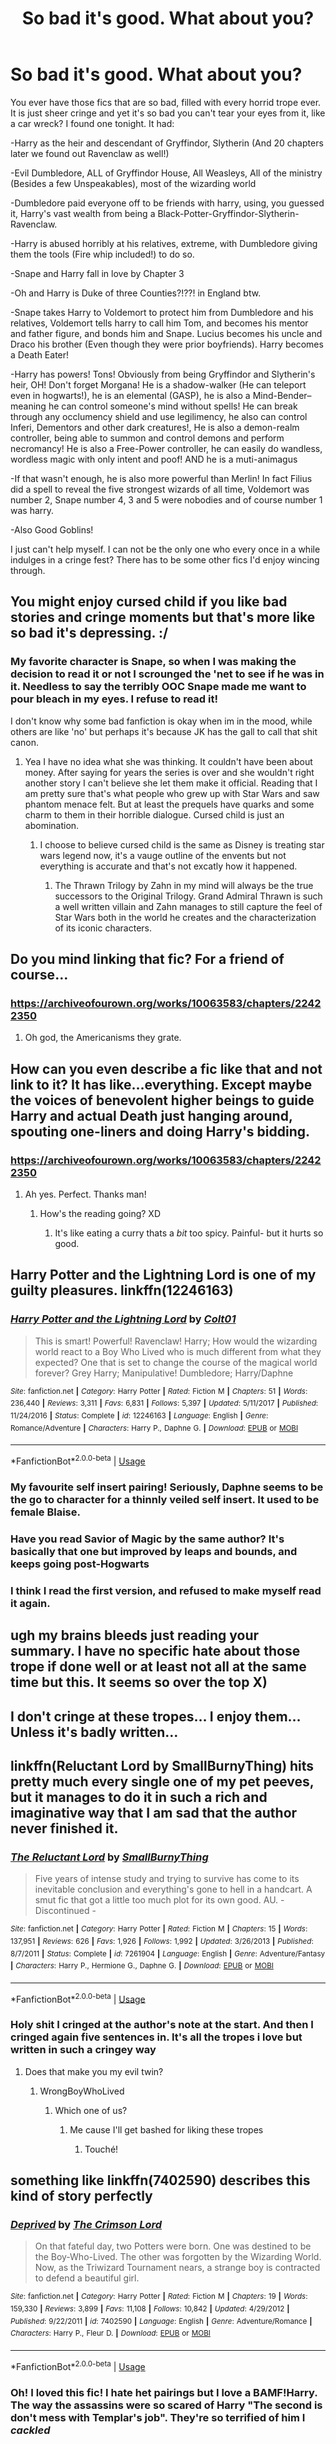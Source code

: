 #+TITLE: So bad it's good. What about you?

* So bad it's good. What about you?
:PROPERTIES:
:Author: Irulantk
:Score: 57
:DateUnix: 1532494671.0
:DateShort: 2018-Jul-25
:FlairText: Discussion
:END:
You ever have those fics that are so bad, filled with every horrid trope ever. It is just sheer cringe and yet it's so bad you can't tear your eyes from it, like a car wreck? I found one tonight. It had:

-Harry as the heir and descendant of Gryffindor, Slytherin (And 20 chapters later we found out Ravenclaw as well!)

-Evil Dumbledore, ALL of Gryffindor House, All Weasleys, All of the ministry (Besides a few Unspeakables), most of the wizarding world

-Dumbledore paid everyone off to be friends with harry, using, you guessed it, Harry's vast wealth from being a Black-Potter-Gryffindor-Slytherin-Ravenclaw.

-Harry is abused horribly at his relatives, extreme, with Dumbledore giving them the tools (Fire whip included!) to do so.

-Snape and Harry fall in love by Chapter 3

-Oh and Harry is Duke of three Counties?!??! in England btw.

-Snape takes Harry to Voldemort to protect him from Dumbledore and his relatives, Voldemort tells harry to call him Tom, and becomes his mentor and father figure, and bonds him and Snape. Lucius becomes his uncle and Draco his brother (Even though they were prior boyfriends). Harry becomes a Death Eater!

-Harry has powers! Tons! Obviously from being Gryffindor and Slytherin's heir, OH! Don't forget Morgana! He is a shadow-walker (He can teleport even in hogwarts!), he is an elemental (GASP), he is also a Mind-Bender--meaning he can control someone's mind without spells! He can break through any occlumency shield and use legilimency, he also can control Inferi, Dementors and other dark creatures!, He is also a demon-realm controller, being able to summon and control demons and perform necromancy! He is also a Free-Power controller, he can easily do wandless, wordless magic with only intent and poof! AND he is a muti-animagus

-If that wasn't enough, he is also more powerful than Merlin! In fact Filius did a spell to reveal the five strongest wizards of all time, Voldemort was number 2, Snape number 4, 3 and 5 were nobodies and of course number 1 was harry.

-Also Good Goblins!

I just can't help myself. I can not be the only one who every once in a while indulges in a cringe fest? There has to be some other fics I'd enjoy wincing through.


** You might enjoy cursed child if you like bad stories and cringe moments but that's more like so bad it's depressing. :/
:PROPERTIES:
:Author: DawdlingScientist
:Score: 58
:DateUnix: 1532499967.0
:DateShort: 2018-Jul-25
:END:

*** My favorite character is Snape, so when I was making the decision to read it or not I scrounged the 'net to see if he was in it. Needless to say the terribly OOC Snape made me want to pour bleach in my eyes. I refuse to read it!

I don't know why some bad fanfiction is okay when im in the mood, while others are like 'no' but perhaps it's because JK has the gall to call that shit canon.
:PROPERTIES:
:Author: Irulantk
:Score: 27
:DateUnix: 1532500963.0
:DateShort: 2018-Jul-25
:END:

**** Yea I have no idea what she was thinking. It couldn't have been about money. After saying for years the series is over and she wouldn't right another story I can't believe she let them make it official. Reading that I am pretty sure that's what people who grew up with Star Wars and saw phantom menace felt. But at least the prequels have quarks and some charm to them in their horrible dialogue. Cursed child is just an abomination.
:PROPERTIES:
:Author: DawdlingScientist
:Score: 22
:DateUnix: 1532501552.0
:DateShort: 2018-Jul-25
:END:

***** I choose to believe cursed child is the same as Disney is treating star wars legend now, it's a vauge outline of the envents but not everything is accurate and that's not excatly how it happened.
:PROPERTIES:
:Author: pm_me_your_fuzzbutts
:Score: 9
:DateUnix: 1532506495.0
:DateShort: 2018-Jul-25
:END:

****** The Thrawn Trilogy by Zahn in my mind will always be the true successors to the Original Trilogy. Grand Admiral Thrawn is such a well written villain and Zahn manages to still capture the feel of Star Wars both in the world he creates and the characterization of its iconic characters.
:PROPERTIES:
:Author: moomoogoat
:Score: 3
:DateUnix: 1532550023.0
:DateShort: 2018-Jul-26
:END:


** Do you mind linking that fic? For a friend of course...
:PROPERTIES:
:Author: acornmoose
:Score: 41
:DateUnix: 1532504858.0
:DateShort: 2018-Jul-25
:END:

*** [[https://archiveofourown.org/works/10063583/chapters/22422350]]
:PROPERTIES:
:Author: Irulantk
:Score: 1
:DateUnix: 1532624575.0
:DateShort: 2018-Jul-26
:END:

**** Oh god, the Americanisms they grate.
:PROPERTIES:
:Author: SerCoat
:Score: 2
:DateUnix: 1532628693.0
:DateShort: 2018-Jul-26
:END:


** How can you even describe a fic like that and not link to it? It has like...everything. Except maybe the voices of benevolent higher beings to guide Harry and actual Death just hanging around, spouting one-liners and doing Harry's bidding.
:PROPERTIES:
:Author: HagobSaldaldian
:Score: 31
:DateUnix: 1532505891.0
:DateShort: 2018-Jul-25
:END:

*** [[https://archiveofourown.org/works/10063583/chapters/22422350]]
:PROPERTIES:
:Author: Irulantk
:Score: 2
:DateUnix: 1532624545.0
:DateShort: 2018-Jul-26
:END:

**** Ah yes. Perfect. Thanks man!
:PROPERTIES:
:Author: HagobSaldaldian
:Score: 1
:DateUnix: 1532663238.0
:DateShort: 2018-Jul-27
:END:

***** How's the reading going? XD
:PROPERTIES:
:Author: Irulantk
:Score: 1
:DateUnix: 1532892456.0
:DateShort: 2018-Jul-29
:END:

****** It's like eating a curry thats a /bit/ too spicy. Painful- but it hurts so good.
:PROPERTIES:
:Author: HagobSaldaldian
:Score: 2
:DateUnix: 1532892776.0
:DateShort: 2018-Jul-30
:END:


** Harry Potter and the Lightning Lord is one of my guilty pleasures. linkffn(12246163)
:PROPERTIES:
:Author: warsofshadows
:Score: 8
:DateUnix: 1532514536.0
:DateShort: 2018-Jul-25
:END:

*** [[https://www.fanfiction.net/s/12246163/1/][*/Harry Potter and the Lightning Lord/*]] by [[https://www.fanfiction.net/u/6779989/Colt01][/Colt01/]]

#+begin_quote
  This is smart! Powerful! Ravenclaw! Harry; How would the wizarding world react to a Boy Who Lived who is much different from what they expected? One that is set to change the course of the magical world forever? Grey Harry; Manipulative! Dumbledore; Harry/Daphne
#+end_quote

^{/Site/:} ^{fanfiction.net} ^{*|*} ^{/Category/:} ^{Harry} ^{Potter} ^{*|*} ^{/Rated/:} ^{Fiction} ^{M} ^{*|*} ^{/Chapters/:} ^{51} ^{*|*} ^{/Words/:} ^{236,440} ^{*|*} ^{/Reviews/:} ^{3,311} ^{*|*} ^{/Favs/:} ^{6,831} ^{*|*} ^{/Follows/:} ^{5,397} ^{*|*} ^{/Updated/:} ^{5/11/2017} ^{*|*} ^{/Published/:} ^{11/24/2016} ^{*|*} ^{/Status/:} ^{Complete} ^{*|*} ^{/id/:} ^{12246163} ^{*|*} ^{/Language/:} ^{English} ^{*|*} ^{/Genre/:} ^{Romance/Adventure} ^{*|*} ^{/Characters/:} ^{Harry} ^{P.,} ^{Daphne} ^{G.} ^{*|*} ^{/Download/:} ^{[[http://www.ff2ebook.com/old/ffn-bot/index.php?id=12246163&source=ff&filetype=epub][EPUB]]} ^{or} ^{[[http://www.ff2ebook.com/old/ffn-bot/index.php?id=12246163&source=ff&filetype=mobi][MOBI]]}

--------------

*FanfictionBot*^{2.0.0-beta} | [[https://github.com/tusing/reddit-ffn-bot/wiki/Usage][Usage]]
:PROPERTIES:
:Author: FanfictionBot
:Score: 6
:DateUnix: 1532514605.0
:DateShort: 2018-Jul-25
:END:


*** My favourite self insert pairing! Seriously, Daphne seems to be the go to character for a thinnly veiled self insert. It used to be female Blaise.
:PROPERTIES:
:Score: 5
:DateUnix: 1532539296.0
:DateShort: 2018-Jul-25
:END:


*** Have you read Savior of Magic by the same author? It's basically that one but improved by leaps and bounds, and keeps going post-Hogwarts
:PROPERTIES:
:Author: thezachalope
:Score: 3
:DateUnix: 1532554242.0
:DateShort: 2018-Jul-26
:END:


*** I think I read the first version, and refused to make myself read it again.
:PROPERTIES:
:Author: InfernoItaliano
:Score: 2
:DateUnix: 1532655983.0
:DateShort: 2018-Jul-27
:END:


** ugh my brains bleeds just reading your summary. I have no specific hate about those trope if done well or at least not all at the same time but this. It seems so over the top X)
:PROPERTIES:
:Author: MoleOfWar
:Score: 4
:DateUnix: 1532516867.0
:DateShort: 2018-Jul-25
:END:


** I don't cringe at these tropes... I enjoy them... Unless it's badly written...
:PROPERTIES:
:Author: mychllr
:Score: 7
:DateUnix: 1532511690.0
:DateShort: 2018-Jul-25
:END:


** linkffn(Reluctant Lord by SmallBurnyThing) hits pretty much every single one of my pet peeves, but it manages to do it in such a rich and imaginative way that I am sad that the author never finished it.
:PROPERTIES:
:Author: turbinicarpus
:Score: 3
:DateUnix: 1532521911.0
:DateShort: 2018-Jul-25
:END:

*** [[https://www.fanfiction.net/s/7261904/1/][*/The Reluctant Lord/*]] by [[https://www.fanfiction.net/u/3132665/SmallBurnyThing][/SmallBurnyThing/]]

#+begin_quote
  Five years of intense study and trying to survive has come to its inevitable conclusion and everything's gone to hell in a handcart. A smut fic that got a little too much plot for its own good. AU. - Discontinued -
#+end_quote

^{/Site/:} ^{fanfiction.net} ^{*|*} ^{/Category/:} ^{Harry} ^{Potter} ^{*|*} ^{/Rated/:} ^{Fiction} ^{M} ^{*|*} ^{/Chapters/:} ^{15} ^{*|*} ^{/Words/:} ^{137,951} ^{*|*} ^{/Reviews/:} ^{626} ^{*|*} ^{/Favs/:} ^{1,926} ^{*|*} ^{/Follows/:} ^{1,992} ^{*|*} ^{/Updated/:} ^{3/26/2013} ^{*|*} ^{/Published/:} ^{8/7/2011} ^{*|*} ^{/Status/:} ^{Complete} ^{*|*} ^{/id/:} ^{7261904} ^{*|*} ^{/Language/:} ^{English} ^{*|*} ^{/Genre/:} ^{Adventure/Fantasy} ^{*|*} ^{/Characters/:} ^{Harry} ^{P.,} ^{Hermione} ^{G.,} ^{Daphne} ^{G.} ^{*|*} ^{/Download/:} ^{[[http://www.ff2ebook.com/old/ffn-bot/index.php?id=7261904&source=ff&filetype=epub][EPUB]]} ^{or} ^{[[http://www.ff2ebook.com/old/ffn-bot/index.php?id=7261904&source=ff&filetype=mobi][MOBI]]}

--------------

*FanfictionBot*^{2.0.0-beta} | [[https://github.com/tusing/reddit-ffn-bot/wiki/Usage][Usage]]
:PROPERTIES:
:Author: FanfictionBot
:Score: 1
:DateUnix: 1532521928.0
:DateShort: 2018-Jul-25
:END:


*** Holy shit I cringed at the author's note at the start. And then I cringed again five sentences in. It's all the tropes i love but written in such a cringey way
:PROPERTIES:
:Author: mychllr
:Score: 1
:DateUnix: 1532564250.0
:DateShort: 2018-Jul-26
:END:

**** Does that make you my evil twin?
:PROPERTIES:
:Author: turbinicarpus
:Score: 2
:DateUnix: 1532596052.0
:DateShort: 2018-Jul-26
:END:

***** WrongBoyWhoLived
:PROPERTIES:
:Author: mychllr
:Score: 2
:DateUnix: 1532652335.0
:DateShort: 2018-Jul-27
:END:

****** Which one of us?
:PROPERTIES:
:Author: turbinicarpus
:Score: 1
:DateUnix: 1532687916.0
:DateShort: 2018-Jul-27
:END:

******* Me cause I'll get bashed for liking these tropes
:PROPERTIES:
:Author: mychllr
:Score: 2
:DateUnix: 1532741588.0
:DateShort: 2018-Jul-28
:END:

******** Touché!
:PROPERTIES:
:Author: turbinicarpus
:Score: 1
:DateUnix: 1532745120.0
:DateShort: 2018-Jul-28
:END:


** something like linkffn(7402590) describes this kind of story perfectly
:PROPERTIES:
:Author: Lord_Anarchy
:Score: 2
:DateUnix: 1532519685.0
:DateShort: 2018-Jul-25
:END:

*** [[https://www.fanfiction.net/s/7402590/1/][*/Deprived/*]] by [[https://www.fanfiction.net/u/3269586/The-Crimson-Lord][/The Crimson Lord/]]

#+begin_quote
  On that fateful day, two Potters were born. One was destined to be the Boy-Who-Lived. The other was forgotten by the Wizarding World. Now, as the Triwizard Tournament nears, a strange boy is contracted to defend a beautiful girl.
#+end_quote

^{/Site/:} ^{fanfiction.net} ^{*|*} ^{/Category/:} ^{Harry} ^{Potter} ^{*|*} ^{/Rated/:} ^{Fiction} ^{M} ^{*|*} ^{/Chapters/:} ^{19} ^{*|*} ^{/Words/:} ^{159,330} ^{*|*} ^{/Reviews/:} ^{3,899} ^{*|*} ^{/Favs/:} ^{11,108} ^{*|*} ^{/Follows/:} ^{10,842} ^{*|*} ^{/Updated/:} ^{4/29/2012} ^{*|*} ^{/Published/:} ^{9/22/2011} ^{*|*} ^{/id/:} ^{7402590} ^{*|*} ^{/Language/:} ^{English} ^{*|*} ^{/Genre/:} ^{Adventure/Romance} ^{*|*} ^{/Characters/:} ^{Harry} ^{P.,} ^{Fleur} ^{D.} ^{*|*} ^{/Download/:} ^{[[http://www.ff2ebook.com/old/ffn-bot/index.php?id=7402590&source=ff&filetype=epub][EPUB]]} ^{or} ^{[[http://www.ff2ebook.com/old/ffn-bot/index.php?id=7402590&source=ff&filetype=mobi][MOBI]]}

--------------

*FanfictionBot*^{2.0.0-beta} | [[https://github.com/tusing/reddit-ffn-bot/wiki/Usage][Usage]]
:PROPERTIES:
:Author: FanfictionBot
:Score: 2
:DateUnix: 1532519697.0
:DateShort: 2018-Jul-25
:END:


*** Oh! I loved this fic! I hate het pairings but I love a BAMF!Harry. The way the assassins were so scared of Harry "The second is don't mess with Templar's job". They're so terrified of him I /cackled/
:PROPERTIES:
:Author: mychllr
:Score: 1
:DateUnix: 1532563693.0
:DateShort: 2018-Jul-26
:END:


** There's one I'm reading right now though not all of the tropes listed are in it. If it's cool with you, linkffn(12953382).
:PROPERTIES:
:Author: emong757
:Score: 2
:DateUnix: 1532523415.0
:DateShort: 2018-Jul-25
:END:

*** [[https://www.fanfiction.net/s/12953382/1/][*/After the War/*]] by [[https://www.fanfiction.net/u/5699932/LittleMissAuthor01][/LittleMissAuthor01/]]

#+begin_quote
  AU The battle is over, and Voldemort is dead. Now, Harry and Hermione must pick up the pieces of their broken lives and try and put it back together. Little do they know, fate is on their side. Molly/Ginny/Ron/Dumbledore!Bashing Unicorn and Goblins in later chapters. Also on AO3.
#+end_quote

^{/Site/:} ^{fanfiction.net} ^{*|*} ^{/Category/:} ^{Harry} ^{Potter} ^{*|*} ^{/Rated/:} ^{Fiction} ^{M} ^{*|*} ^{/Chapters/:} ^{9} ^{*|*} ^{/Words/:} ^{46,477} ^{*|*} ^{/Reviews/:} ^{139} ^{*|*} ^{/Favs/:} ^{277} ^{*|*} ^{/Follows/:} ^{519} ^{*|*} ^{/Updated/:} ^{1h} ^{*|*} ^{/Published/:} ^{5/30} ^{*|*} ^{/id/:} ^{12953382} ^{*|*} ^{/Language/:} ^{English} ^{*|*} ^{/Genre/:} ^{Hurt/Comfort/Romance} ^{*|*} ^{/Characters/:} ^{<Harry} ^{P.,} ^{Hermione} ^{G.>} ^{*|*} ^{/Download/:} ^{[[http://www.ff2ebook.com/old/ffn-bot/index.php?id=12953382&source=ff&filetype=epub][EPUB]]} ^{or} ^{[[http://www.ff2ebook.com/old/ffn-bot/index.php?id=12953382&source=ff&filetype=mobi][MOBI]]}

--------------

*FanfictionBot*^{2.0.0-beta} | [[https://github.com/tusing/reddit-ffn-bot/wiki/Usage][Usage]]
:PROPERTIES:
:Author: FanfictionBot
:Score: 1
:DateUnix: 1532523429.0
:DateShort: 2018-Jul-25
:END:

**** read later
:PROPERTIES:
:Score: 1
:DateUnix: 1532537595.0
:DateShort: 2018-Jul-25
:END:

***** It is rubbish. And not in a good way.
:PROPERTIES:
:Score: 1
:DateUnix: 1532539358.0
:DateShort: 2018-Jul-25
:END:


***** Eh, don't bother. I just Chapter 9 and it was awful. The author was mad at the number of "complaints" he/she received in the form of reviews so had to put a special note ahead of Chapter 9 to pretty much say, "If you don't like it, don't read it." And quite frankly, the "complaints" were actually constructive criticism. I somewhat enjoyed the story before but not any longer. Read at your own peril.
:PROPERTIES:
:Author: emong757
:Score: 1
:DateUnix: 1532539002.0
:DateShort: 2018-Jul-25
:END:

****** I just read a 19 chapter flic that ended because it got abandoned in 2012 sadly. I have yet to read something that was destructive just because the comments tilted the author but.. some may have been close to something like that. See the problem is this summery sounds interesting, and it just makes me want to read it.
:PROPERTIES:
:Score: 1
:DateUnix: 1532634505.0
:DateShort: 2018-Jul-27
:END:

******* By all means, go ahead and take a read. I enjoyed the first part (mainly Chapters 1 and 2) but Chapter 9 was it for me. The farther the story "progressed" the worse it got. I left a lengthy review and the author messaged me and said it was something his daughter wrote a while back and that she cries whenever she receives bad reviews. I'm not sure I believe that story but if you want, dive into it.
:PROPERTIES:
:Author: emong757
:Score: 1
:DateUnix: 1532636758.0
:DateShort: 2018-Jul-27
:END:


** Sometimes I deliberately find one of those so that I could cackle all the way through a bad day ...
:PROPERTIES:
:Score: 2
:DateUnix: 1532532792.0
:DateShort: 2018-Jul-25
:END:


** I've read this story. Multiple versions. They are usually very fun up to a point, although some are just unreadable from a writing point.
:PROPERTIES:
:Score: 2
:DateUnix: 1532539129.0
:DateShort: 2018-Jul-25
:END:


** There's no fic that I can fic of right now that fits that criteria, sorry.

On another note, if a wizard handed me a fire whip and told me to abuse my nephew with it, I'd do it, but only to keep the fire whip.

I would give him a few burns to keep "appearances" but otherwise I would do a world conquest. Or at least rise to the top of the local mafia. But then again I'm a bit fucked up.
:PROPERTIES:
:Author: Lenrivk
:Score: 1
:DateUnix: 1532513566.0
:DateShort: 2018-Jul-25
:END:

*** You understand that a whip is not a good weapon, and that the flames make it worse, right? And that a normal pistol would be better in pretty much every way? And that 'the local mafia' would have guns?
:PROPERTIES:
:Author: ForwardDiscussion
:Score: 5
:DateUnix: 1532548250.0
:DateShort: 2018-Jul-26
:END:

**** Why would you ruin my fantasy of being a Balrog?

Also, it's about the prestige, the aura of it: anyone can use a gun, how many of them can use a fiery whip?
:PROPERTIES:
:Author: Lenrivk
:Score: 5
:DateUnix: 1532564815.0
:DateShort: 2018-Jul-26
:END:

***** Only one guy, and the guy who shoots him, and the guy who shoots him, and...
:PROPERTIES:
:Author: ForwardDiscussion
:Score: 2
:DateUnix: 1532576077.0
:DateShort: 2018-Jul-26
:END:

****** And you've just described the Elder Wand "inheritance" mechanism!
:PROPERTIES:
:Author: Lenrivk
:Score: 3
:DateUnix: 1532580578.0
:DateShort: 2018-Jul-26
:END:


*** Why did people downvote this? It's got plot holes but it was pretty funny. If you learn how to use a whip properly you could go monster slaying like Issy in The Mortal Instruments
:PROPERTIES:
:Author: mychllr
:Score: 5
:DateUnix: 1532563889.0
:DateShort: 2018-Jul-26
:END:

**** They are just scared of the Balrog, the philistines.

That or they are the poor victims of propaganda and believe the horrors that are said on Grindelwald.

On another note, it is good to see that someone share my vision concerning the more fiery alternative of some tools.
:PROPERTIES:
:Author: Lenrivk
:Score: 5
:DateUnix: 1532565380.0
:DateShort: 2018-Jul-26
:END:

***** Lmao
:PROPERTIES:
:Author: mychllr
:Score: 2
:DateUnix: 1532575073.0
:DateShort: 2018-Jul-26
:END:
